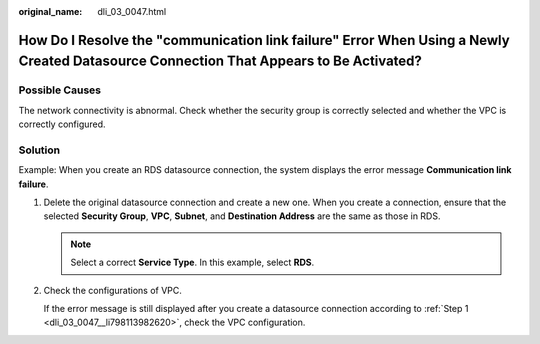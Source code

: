 :original_name: dli_03_0047.html

.. _dli_03_0047:

How Do I Resolve the "communication link failure" Error When Using a Newly Created Datasource Connection That Appears to Be Activated?
======================================================================================================================================

Possible Causes
---------------

The network connectivity is abnormal. Check whether the security group is correctly selected and whether the VPC is correctly configured.

Solution
--------

Example: When you create an RDS datasource connection, the system displays the error message **Communication link failure**.

#. .. _dli_03_0047__li798113982620:

   Delete the original datasource connection and create a new one. When you create a connection, ensure that the selected **Security Group**, **VPC**, **Subnet**, and **Destination Address** are the same as those in RDS.

   .. note::

      Select a correct **Service Type**. In this example, select **RDS**.

#. Check the configurations of VPC.

   If the error message is still displayed after you create a datasource connection according to :ref:`Step 1 <dli_03_0047__li798113982620>`, check the VPC configuration.
